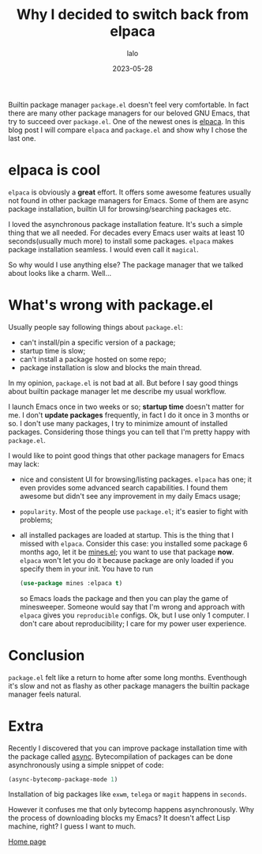 #+TITLE: Why I decided to switch back from elpaca
#+AUTHOR: lalo
#+DATE: 2023-05-28
#+TAGS: emacs

Builtin package manager =package.el= doesn't feel very comfortable.  In fact there are many other package managers for our beloved GNU Emacs, that try to succeed over =package.el=.  One of the newest ones is [[https://github.com/progfolio/elpaca][elpaca]].  In this blog post I will compare =elpaca= and =package.el= and show why I chose the last one.

* elpaca is cool

=elpaca= is obviously a *great* effort.  It offers some awesome features usually not found in other package managers for Emacs.  Some of them are async package installation, builtin UI for browsing/searching packages etc.

I loved the asynchronous package installation feature.  It's such a simple thing that we all needed.  For decades every Emacs user waits at least 10 seconds(usually much more) to install some packages.  =elpaca= makes package installation seamless.  I would even call it ~magical~.

So why would I use anything else?  The package manager that we talked about looks like a charm.  Well...

* What's wrong with package.el

Usually people say following things about =package.el=:
 * can't install/pin a specific version of a package;
 * startup time is slow;
 * can't install a package hosted on some repo;
 * package installation is slow and blocks the main thread.

In my opinion, =package.el= is not bad at all.  But before I say good things about builtin package manager let me describe my usual workflow.

I launch Emacs once in two weeks or so; *startup time* doesn't matter for me.  I don't *update packages* frequently, in fact I do it once in 3 months or so.  I don't use many packages, I try to minimize amount of installed packages.  Considering those things you can tell that I'm pretty happy with =package.el=.

I would like to point good things that other package managers for Emacs may lack:
 * nice and consistent UI for browsing/listing packages.  =elpaca= has one; it even provides some advanced search capabilities.  I found them awesome but didn't see any improvement in my daily Emacs usage;
 * ~popularity~.  Most of the people use =package.el=; it's easier to fight with problems;
 * all installed packages are loaded at startup.  This is the thing that I missed with =elpaca=.  Consider this case: you installed some package 6 months ago, let it be [[https://github.com/calancha/Minesweeper][mines.el]]; you want to use that package *now*.  =elpaca= won't let you do it because package are only loaded if you specify them in your init.  You have to run
   #+begin_src emacs-lisp
     (use-package mines :elpaca t)
   #+end_src
   so Emacs loads the package and then you can play the game of minesweeper.  Someone would say that I'm wrong and approach with =elpaca= gives you ~reproducible~ configs.  Ok, but I use only 1 computer.  I don't care about reproducibility; I care for my power user experience.

* Conclusion

=package.el= felt like a return to home after some long months.  Eventhough it's slow and not as flashy as other package managers the builtin package manager feels natural.

* Extra

Recently I discovered that you can improve package installation time with the package called [[https://github.com/jwiegley/emacs-async][async]].  Bytecompilation of packages can be done asynchronously using a simple snippet of code:
#+begin_src emacs-lisp
  (async-bytecomp-package-mode 1)
#+end_src
Installation of big packages like =exwm=, =telega= or =magit= happens in ~seconds~.

However it confuses me that only bytecomp happens asynchronously.  Why the process of downloading blocks my Emacs?  It doesn't affect Lisp machine, right?  I guess I want to much.

[[./index.org][Home page]]
